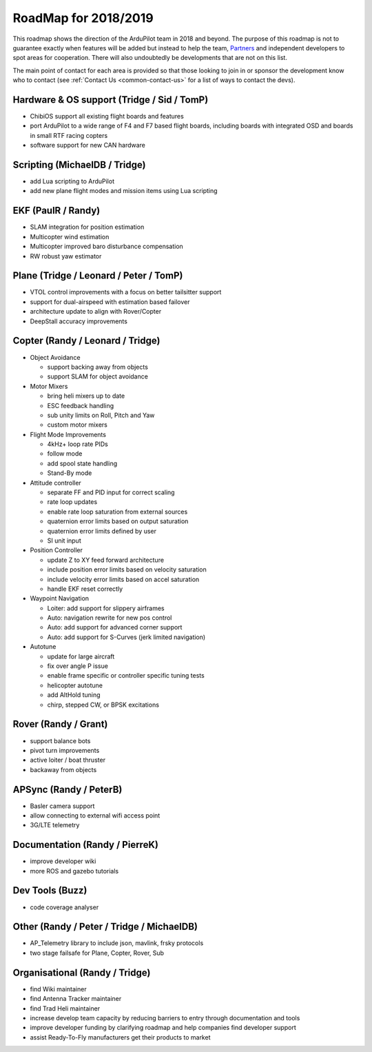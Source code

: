 .. _roadmap:
    
=====================
RoadMap for 2018/2019
=====================

This roadmap shows the direction of the ArduPilot team in 2018 and beyond.  The purpose of this roadmap
is not to guarantee exactly when features will be added but instead to help the team, `Partners <http://ardupilot.org/about/Partners>`__
and independent developers to spot areas for cooperation.  There will also undoubtedly be developments that are not on this list.

The main point of contact for each area is provided so that those looking to join in or sponsor the development
know who to contact (see :ref:`Contact Us <common-contact-us>` for a list of ways to contact the devs).

Hardware & OS support (Tridge / Sid / TomP)
------------------------------------------

- ChibiOS support all existing flight boards and features
- port ArduPilot to a wide range of F4 and F7 based flight boards, including boards with integrated OSD and boards in small RTF racing copters
- software support for new CAN hardware

Scripting (MichaelDB / Tridge)
------------------------------

- add Lua scripting to ArduPilot
- add new plane flight modes and mission items using Lua scripting

EKF (PaulR / Randy)
-------------------

- SLAM integration for position estimation
- Multicopter wind estimation
- Multicopter improved baro disturbance compensation
- RW robust yaw estimator

Plane (Tridge / Leonard / Peter / TomP)
---------------------------------------

- VTOL control improvements with a focus on better tailsitter support
- support for dual-airspeed with estimation based failover
- architecture update to align with Rover/Copter
- DeepStall accuracy improvements

Copter (Randy / Leonard / Tridge)
---------------------------------

- Object Avoidance

  - support backing away from objects
  - support SLAM for object avoidance

- Motor Mixers

  - bring heli mixers up to date
  - ESC feedback handling
  - sub unity limits on Roll, Pitch and Yaw
  - custom motor mixers

- Flight Mode Improvements

  - 4kHz+ loop rate PIDs
  - follow mode
  - add spool state handling
  - Stand-By mode

- Attitude controller

  - separate FF and PID input for correct scaling
  - rate loop updates
  - enable rate loop saturation from external sources
  - quaternion error limits based on output saturation
  - quaternion error limits defined by user
  - SI unit input

- Position Controller

  - update Z to XY feed forward architecture
  - include position error limits based on velocity saturation
  - include velocity error limits based on accel saturation
  - handle EKF reset correctly

- Waypoint Navigation

  - Loiter: add support for slippery airframes
  - Auto: navigation rewrite for new pos control
  - Auto: add support for advanced corner support
  - Auto: add support for S-Curves (jerk limited navigation)

- Autotune

  - update for large aircraft
  - fix over angle P issue
  - enable frame specific or controller specific tuning tests
  - helicopter autotune
  - add AltHold tuning
  - chirp, stepped CW, or BPSK excitations

Rover (Randy / Grant)
---------------------

- support balance bots
- pivot turn improvements
- active loiter / boat thruster
- backaway from objects

APSync (Randy / PeterB)
-----------------------

- Basler camera support
- allow connecting to external wifi access point
- 3G/LTE telemetry

Documentation (Randy / PierreK)
-------------------------------

- improve developer wiki
- more ROS and gazebo tutorials

Dev Tools (Buzz)
----------------

- code coverage analyser

Other (Randy / Peter / Tridge / MichaelDB)
------------------------------

- AP_Telemetry library to include json, mavlink, frsky protocols
- two stage failsafe for Plane, Copter, Rover, Sub

Organisational (Randy / Tridge)
-------------------------------

- find Wiki maintainer
- find Antenna Tracker maintainer
- find Trad Heli maintainer
- increase develop team capacity by reducing barriers to entry through documentation and tools
- improve developer funding by clarifying roadmap and help companies find developer support
- assist Ready-To-Fly manufacturers get their products to market
